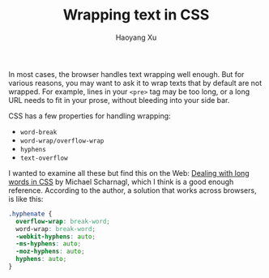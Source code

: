 #+TITLE: Wrapping text in CSS
#+AUTHOR: Haoyang Xu

In most cases, the browser handles text wrapping well enough. But for various reasons, you may want to ask it to wrap texts that by default are not wrapped. For example, lines in your =<pre>= tag may be too long, or a long URL needs to fit in your prose, without bleeding into your side bar.

CSS has a few properties for handling wrapping:

- =word-break=
- =word-wrap/overflow-wrap=
- =hyphens=
- =text-overflow=
  
I wanted to examine all these but find this on the Web: [[https://justmarkup.com/log/2015/07/dealing-with-long-words-in-css/][Dealing with long words in CSS]] by Michael Scharnagl, which I think is a good enough reference. According to the author, a solution that works across browsers, is like this:

#+BEGIN_SRC css
  .hyphenate {
    overflow-wrap: break-word;
    word-wrap: break-word;
    -webkit-hyphens: auto;
    -ms-hyphens: auto;
    -moz-hyphens: auto;
    hyphens: auto;
  }
#+END_SRC 
